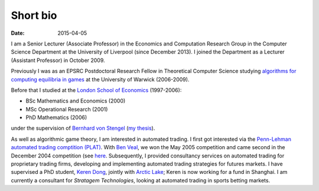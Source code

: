 Short bio
=========
:date: 2015-04-05

I am a Senior Lecturer (Associate Professor) in the Economics and Computation 
Research Group in the Computer Science Department at the University of 
Liverpool (since December 2013).
I joined the Department as a Lecturer (Assistant Professor) in October 2009.

Previously I was as an EPSRC Postdoctoral Research Fellow in Theoretical Computer Science studying
`algorithms for computing equilibria in games`_ at the University of Warwick (2006-2009).

Before that I studied at the `London School of Economics <http://www.lse.ac.uk>`_ (1997-2006):

* BSc Mathematics and Economics (2000)
* MSc Operational Research (2001)
* PhD Mathematics (2006)

under the supervision of `Bernhard von Stengel <http://www.maths.lse.ac.uk/Personal/stengel>`_
(`my thesis <http://etheses.lse.ac.uk/128/>`_).

As well as algorithmic game theory, I am interested in automated trading. I first got interested via the `Penn-Lehman automated trading comptition (PLAT) <http://www.cis.upenn.edu/~mkearns/projects/plat.html>`_. With `Ben Veal <https://www.linkedin.com/pub/ben-veal/95/918/749>`_, we won the May 2005 competition and came second in the December 2004 competition (see `here <href="http://www.cis.upenn.edu/~mkearns/projects/newsandnotes04.html>`_. Subsequently, I provided consultancy services on automated trading for proprietary trading firms, developing and implementing automated trading strategies for futures markets. I have supervised a PhD student, `Keren Dong <http://www.csc.liv.ac.uk/~dkr/>`_, jointly with `Arctic Lake <http://www.arcticlake.co.uk/>`_; Keren is now working for a fund in Shanghai. I am currently a consultant for `Stratagem Technologies`, looking at automated trading in sports betting markets.

.. _`algorithms for computing equilibria in games`: http://gow.epsrc.ac.uk/NGBOViewGrant.aspx?GrantRef=EP/D067170/1
